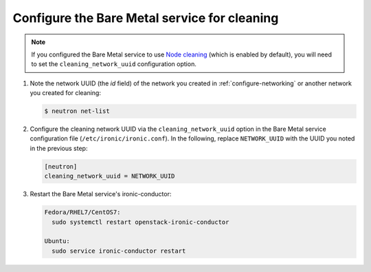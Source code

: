 .. _configure-cleaning:

Configure the Bare Metal service for cleaning
=============================================

.. note:: If you configured the Bare Metal service to use `Node cleaning`_
          (which is enabled by default), you will need to set the
          ``cleaning_network_uuid`` configuration option.

.. _`Node cleaning`: http://docs.openstack.org/developer/ironic/newton/deploy/cleaning.html#node-cleaning

#. Note the network UUID (the `id` field) of the network you created in
   :ref:`configure-networking` or another network you created for cleaning:

   .. code-block:: console

      $ neutron net-list

#. Configure the cleaning network UUID via the ``cleaning_network_uuid``
   option in the Bare Metal service configuration file
   (``/etc/ironic/ironic.conf``). In the following, replace ``NETWORK_UUID``
   with the UUID you noted in the previous step:

   .. code-block:: ini

      [neutron]
      cleaning_network_uuid = NETWORK_UUID

#. Restart the Bare Metal service's ironic-conductor:

   .. code-block:: console

      Fedora/RHEL7/CentOS7:
        sudo systemctl restart openstack-ironic-conductor

      Ubuntu:
        sudo service ironic-conductor restart
